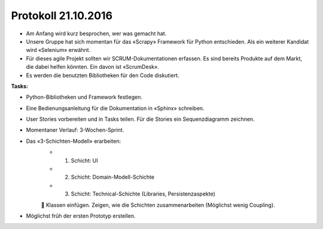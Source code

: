 Protokoll 21.10.2016
====================

- Am Anfang wird kurz besprochen, wer was gemacht hat.
- Unsere Gruppe hat sich momentan für das «Scrapy» Framework für Python entschieden. Als ein weiterer Kandidat wird «Selenium» erwähnt.
- Für dieses agile Projekt sollten wir SCRUM-Dokumentationen erfassen. Es sind bereits Produkte auf dem Markt, die dabei helfen könnten. Ein davon ist «ScrumDesk».
- Es werden die benutzten Bibliotheken für den Code diskutiert.

**Tasks:**

- Python-Bibliotheken und Framework festlegen.
- Eine Bedienungsanleitung für die Dokumentation in «Sphinx» schreiben.
- User Stories vorbereiten und in Tasks teilen. Für die Stories ein Sequenzdiagramm zeichnen.
- Momentaner Verlauf: 3-Wochen-Sprint.
- Das «3-Schichten-Modell» erarbeiten:
    - 1. Schicht: UI
    - 2. Schicht: Domain-Modell-Schichte
    - 3. Schicht: Technical-Schichte (Libraries, Persistenzaspekte)

    	Klassen einfügen. Zeigen, wie die Schichten zusammenarbeiten (Möglichst wenig Coupling).
- Möglichst früh der ersten Prototyp erstellen.
